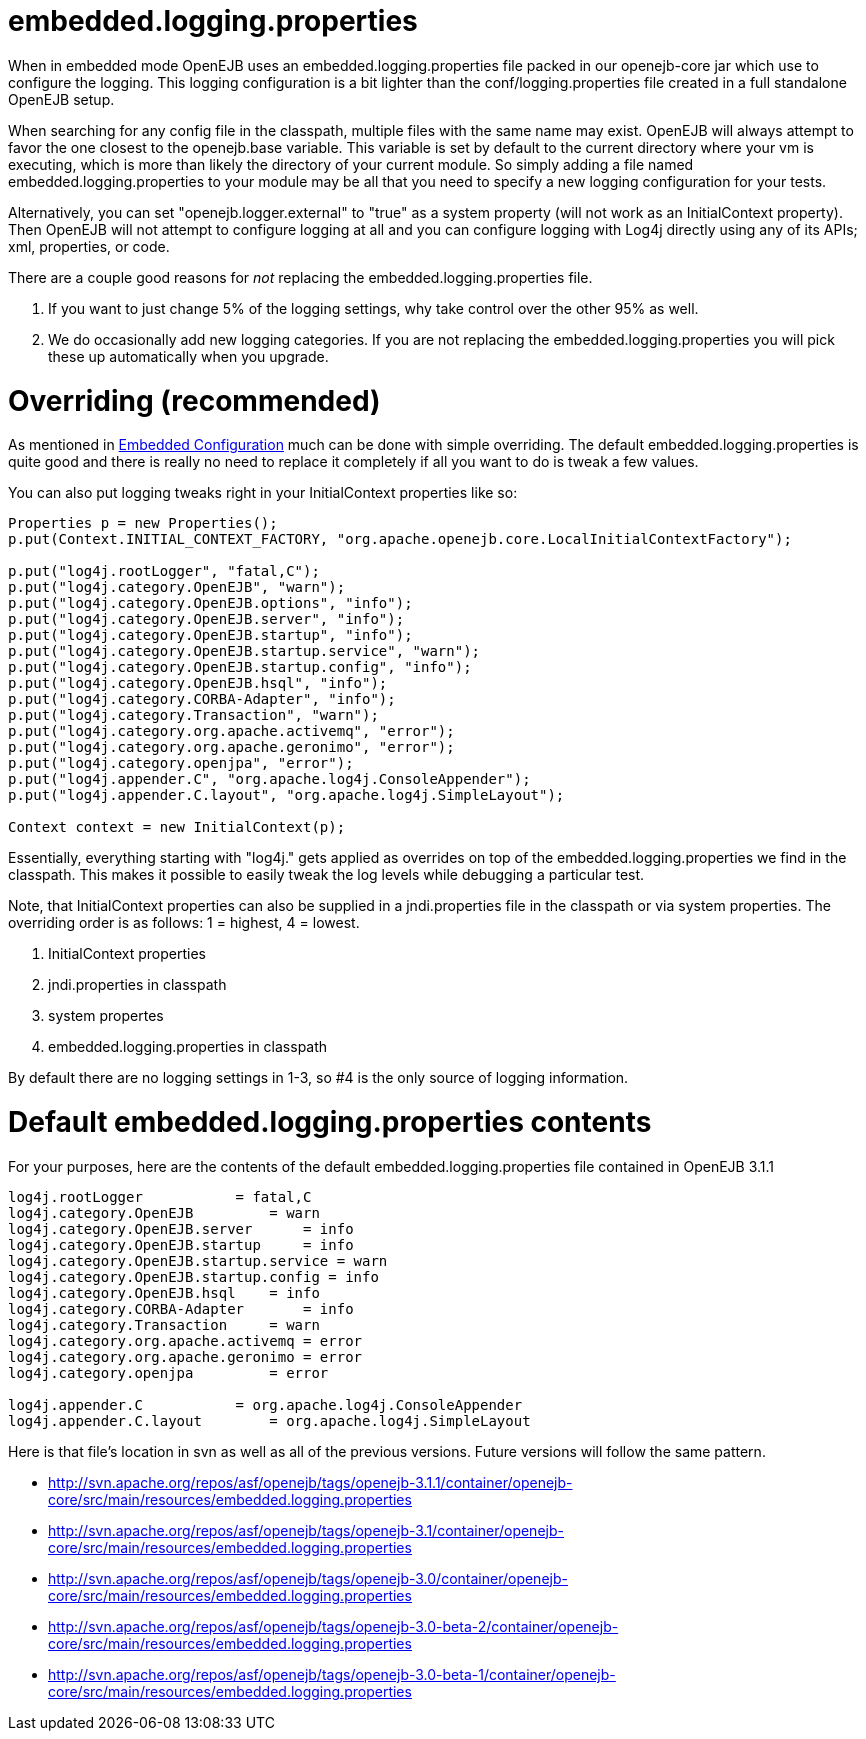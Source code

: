 :index-group: Testing Techniques
:jbake-type: page
:jbake-status: published
:jbake-title: Configuring Logging in Tests 

# embedded.logging.properties

When in embedded mode OpenEJB uses an embedded.logging.properties file
packed in our openejb-core jar which use to configure the logging. This
logging configuration is a bit lighter than the conf/logging.properties
file created in a full standalone OpenEJB setup.

When searching for any config file in the classpath, multiple files with
the same name may exist. OpenEJB will always attempt to favor the one
closest to the openejb.base variable. This variable is set by default to
the current directory where your vm is executing, which is more than
likely the directory of your current module. So simply adding a file
named embedded.logging.properties to your module may be all that you
need to specify a new logging configuration for your tests.

Alternatively, you can set "openejb.logger.external" to "true" as a
system property (will not work as an InitialContext property). Then
OpenEJB will not attempt to configure logging at all and you can
configure logging with Log4j directly using any of its APIs; xml,
properties, or code.

There are a couple good reasons for _not_ replacing the
embedded.logging.properties file.

[arabic]
. If you want to just change 5% of the logging settings, why take
control over the other 95% as well.
. We do occasionally add new logging categories. If you are not
replacing the embedded.logging.properties you will pick these up
automatically when you upgrade.

# Overriding (recommended)

As mentioned in link:embedded-configuration.html[Embedded Configuration]
much can be done with simple overriding. The default
embedded.logging.properties is quite good and there is really no need to
replace it completely if all you want to do is tweak a few values.

You can also put logging tweaks right in your InitialContext properties
like so:

....
Properties p = new Properties();
p.put(Context.INITIAL_CONTEXT_FACTORY, "org.apache.openejb.core.LocalInitialContextFactory");

p.put("log4j.rootLogger", "fatal,C");
p.put("log4j.category.OpenEJB", "warn");
p.put("log4j.category.OpenEJB.options", "info");
p.put("log4j.category.OpenEJB.server", "info");
p.put("log4j.category.OpenEJB.startup", "info");
p.put("log4j.category.OpenEJB.startup.service", "warn");
p.put("log4j.category.OpenEJB.startup.config", "info");
p.put("log4j.category.OpenEJB.hsql", "info");
p.put("log4j.category.CORBA-Adapter", "info");
p.put("log4j.category.Transaction", "warn");
p.put("log4j.category.org.apache.activemq", "error");
p.put("log4j.category.org.apache.geronimo", "error");
p.put("log4j.category.openjpa", "error");
p.put("log4j.appender.C", "org.apache.log4j.ConsoleAppender");
p.put("log4j.appender.C.layout", "org.apache.log4j.SimpleLayout");

Context context = new InitialContext(p);
....

Essentially, everything starting with "log4j." gets applied as overrides
on top of the embedded.logging.properties we find in the classpath. This
makes it possible to easily tweak the log levels while debugging a
particular test.

Note, that InitialContext properties can also be supplied in a
jndi.properties file in the classpath or via system properties. The
overriding order is as follows: 1 = highest, 4 = lowest.

[arabic]
. InitialContext properties
. jndi.properties in classpath
. system propertes
. embedded.logging.properties in classpath

By default there are no logging settings in 1-3, so #4 is the only
source of logging information.

# Default embedded.logging.properties contents

For your purposes, here are the contents of the default
embedded.logging.properties file contained in OpenEJB 3.1.1

....
log4j.rootLogger           = fatal,C
log4j.category.OpenEJB         = warn
log4j.category.OpenEJB.server      = info
log4j.category.OpenEJB.startup     = info
log4j.category.OpenEJB.startup.service = warn
log4j.category.OpenEJB.startup.config = info
log4j.category.OpenEJB.hsql    = info
log4j.category.CORBA-Adapter       = info
log4j.category.Transaction     = warn
log4j.category.org.apache.activemq = error
log4j.category.org.apache.geronimo = error
log4j.category.openjpa         = error

log4j.appender.C           = org.apache.log4j.ConsoleAppender
log4j.appender.C.layout        = org.apache.log4j.SimpleLayout
....

Here is that file's location in svn as well as all of the previous
versions. Future versions will follow the same pattern.

* http://svn.apache.org/repos/asf/openejb/tags/openejb-3.1.1/container/openejb-core/src/main/resources/embedded.logging.properties
* http://svn.apache.org/repos/asf/openejb/tags/openejb-3.1/container/openejb-core/src/main/resources/embedded.logging.properties
* http://svn.apache.org/repos/asf/openejb/tags/openejb-3.0/container/openejb-core/src/main/resources/embedded.logging.properties
* http://svn.apache.org/repos/asf/openejb/tags/openejb-3.0-beta-2/container/openejb-core/src/main/resources/embedded.logging.properties
* http://svn.apache.org/repos/asf/openejb/tags/openejb-3.0-beta-1/container/openejb-core/src/main/resources/embedded.logging.properties
